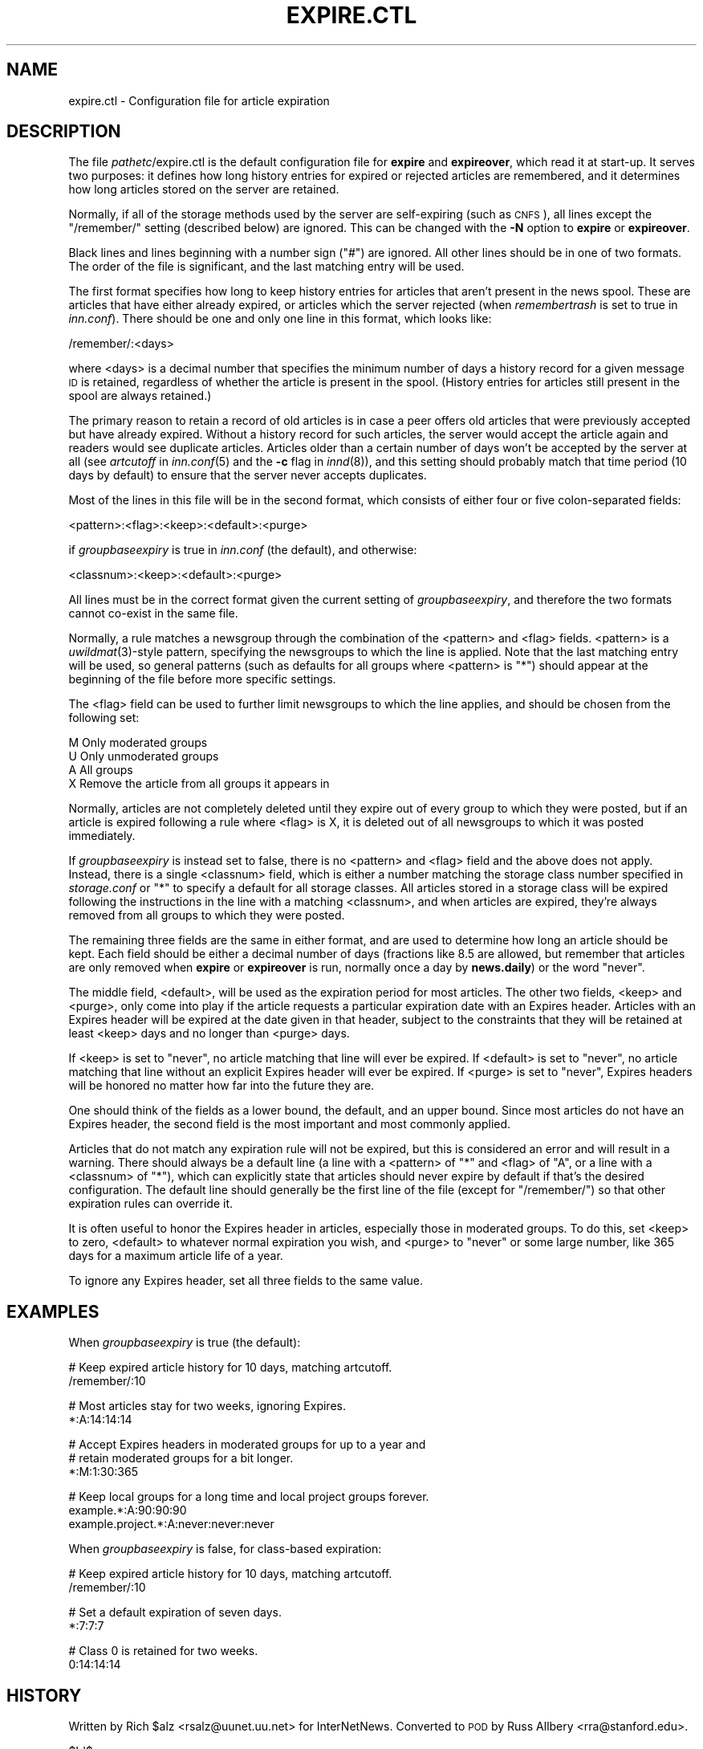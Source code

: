 .\" Automatically generated by Pod::Man v1.36, Pod::Parser v1.13
.\"
.\" Standard preamble:
.\" ========================================================================
.de Sh \" Subsection heading
.br
.if t .Sp
.ne 5
.PP
\fB\\$1\fR
.PP
..
.de Sp \" Vertical space (when we can't use .PP)
.if t .sp .5v
.if n .sp
..
.de Vb \" Begin verbatim text
.ft CW
.nf
.ne \\$1
..
.de Ve \" End verbatim text
.ft R
.fi
..
.\" Set up some character translations and predefined strings.  \*(-- will
.\" give an unbreakable dash, \*(PI will give pi, \*(L" will give a left
.\" double quote, and \*(R" will give a right double quote.  | will give a
.\" real vertical bar.  \*(C+ will give a nicer C++.  Capital omega is used to
.\" do unbreakable dashes and therefore won't be available.  \*(C` and \*(C'
.\" expand to `' in nroff, nothing in troff, for use with C<>.
.tr \(*W-|\(bv\*(Tr
.ds C+ C\v'-.1v'\h'-1p'\s-2+\h'-1p'+\s0\v'.1v'\h'-1p'
.ie n \{\
.    ds -- \(*W-
.    ds PI pi
.    if (\n(.H=4u)&(1m=24u) .ds -- \(*W\h'-12u'\(*W\h'-12u'-\" diablo 10 pitch
.    if (\n(.H=4u)&(1m=20u) .ds -- \(*W\h'-12u'\(*W\h'-8u'-\"  diablo 12 pitch
.    ds L" ""
.    ds R" ""
.    ds C` ""
.    ds C' ""
'br\}
.el\{\
.    ds -- \|\(em\|
.    ds PI \(*p
.    ds L" ``
.    ds R" ''
'br\}
.\"
.\" If the F register is turned on, we'll generate index entries on stderr for
.\" titles (.TH), headers (.SH), subsections (.Sh), items (.Ip), and index
.\" entries marked with X<> in POD.  Of course, you'll have to process the
.\" output yourself in some meaningful fashion.
.if \nF \{\
.    de IX
.    tm Index:\\$1\t\\n%\t"\\$2"
..
.    nr % 0
.    rr F
.\}
.\"
.\" For nroff, turn off justification.  Always turn off hyphenation; it makes
.\" way too many mistakes in technical documents.
.hy 0
.if n .na
.\"
.\" Accent mark definitions (@(#)ms.acc 1.5 88/02/08 SMI; from UCB 4.2).
.\" Fear.  Run.  Save yourself.  No user-serviceable parts.
.    \" fudge factors for nroff and troff
.if n \{\
.    ds #H 0
.    ds #V .8m
.    ds #F .3m
.    ds #[ \f1
.    ds #] \fP
.\}
.if t \{\
.    ds #H ((1u-(\\\\n(.fu%2u))*.13m)
.    ds #V .6m
.    ds #F 0
.    ds #[ \&
.    ds #] \&
.\}
.    \" simple accents for nroff and troff
.if n \{\
.    ds ' \&
.    ds ` \&
.    ds ^ \&
.    ds , \&
.    ds ~ ~
.    ds /
.\}
.if t \{\
.    ds ' \\k:\h'-(\\n(.wu*8/10-\*(#H)'\'\h"|\\n:u"
.    ds ` \\k:\h'-(\\n(.wu*8/10-\*(#H)'\`\h'|\\n:u'
.    ds ^ \\k:\h'-(\\n(.wu*10/11-\*(#H)'^\h'|\\n:u'
.    ds , \\k:\h'-(\\n(.wu*8/10)',\h'|\\n:u'
.    ds ~ \\k:\h'-(\\n(.wu-\*(#H-.1m)'~\h'|\\n:u'
.    ds / \\k:\h'-(\\n(.wu*8/10-\*(#H)'\z\(sl\h'|\\n:u'
.\}
.    \" troff and (daisy-wheel) nroff accents
.ds : \\k:\h'-(\\n(.wu*8/10-\*(#H+.1m+\*(#F)'\v'-\*(#V'\z.\h'.2m+\*(#F'.\h'|\\n:u'\v'\*(#V'
.ds 8 \h'\*(#H'\(*b\h'-\*(#H'
.ds o \\k:\h'-(\\n(.wu+\w'\(de'u-\*(#H)/2u'\v'-.3n'\*(#[\z\(de\v'.3n'\h'|\\n:u'\*(#]
.ds d- \h'\*(#H'\(pd\h'-\w'~'u'\v'-.25m'\f2\(hy\fP\v'.25m'\h'-\*(#H'
.ds D- D\\k:\h'-\w'D'u'\v'-.11m'\z\(hy\v'.11m'\h'|\\n:u'
.ds th \*(#[\v'.3m'\s+1I\s-1\v'-.3m'\h'-(\w'I'u*2/3)'\s-1o\s+1\*(#]
.ds Th \*(#[\s+2I\s-2\h'-\w'I'u*3/5'\v'-.3m'o\v'.3m'\*(#]
.ds ae a\h'-(\w'a'u*4/10)'e
.ds Ae A\h'-(\w'A'u*4/10)'E
.    \" corrections for vroff
.if v .ds ~ \\k:\h'-(\\n(.wu*9/10-\*(#H)'\s-2\u~\d\s+2\h'|\\n:u'
.if v .ds ^ \\k:\h'-(\\n(.wu*10/11-\*(#H)'\v'-.4m'^\v'.4m'\h'|\\n:u'
.    \" for low resolution devices (crt and lpr)
.if \n(.H>23 .if \n(.V>19 \
\{\
.    ds : e
.    ds 8 ss
.    ds o a
.    ds d- d\h'-1'\(ga
.    ds D- D\h'-1'\(hy
.    ds th \o'bp'
.    ds Th \o'LP'
.    ds ae ae
.    ds Ae AE
.\}
.rm #[ #] #H #V #F C
.\" ========================================================================
.\"
.IX Title "EXPIRE.CTL 5"
.TH EXPIRE.CTL 5 "2003-04-06" "INN 2.4.0" "InterNetNews Documentation"
.SH "NAME"
expire.ctl \- Configuration file for article expiration
.SH "DESCRIPTION"
.IX Header "DESCRIPTION"
The file \fIpathetc\fR/expire.ctl is the default configuration file for
\&\fBexpire\fR and \fBexpireover\fR, which read it at start\-up.  It serves two
purposes:  it defines how long history entries for expired or rejected
articles are remembered, and it determines how long articles stored on the
server are retained.
.PP
Normally, if all of the storage methods used by the server are
self-expiring (such as \s-1CNFS\s0), all lines except the \f(CW\*(C`/remember/\*(C'\fR setting
(described below) are ignored.  This can be changed with the \fB\-N\fR option
to \fBexpire\fR or \fBexpireover\fR.
.PP
Black lines and lines beginning with a number sign (\f(CW\*(C`#\*(C'\fR) are ignored.
All other lines should be in one of two formats.  The order of the file is
significant, and the last matching entry will be used.
.PP
The first format specifies how long to keep history entries for articles
that aren't present in the news spool.  These are articles that have
either already expired, or articles which the server rejected (when
\&\fIremembertrash\fR is set to true in \fIinn.conf\fR).  There should be one and
only one line in this format, which looks like:
.PP
.Vb 1
\&    /remember/:<days>
.Ve
.PP
where <days> is a decimal number that specifies the minimum number of days
a history record for a given message \s-1ID\s0 is retained, regardless of whether
the article is present in the spool.  (History entries for articles still
present in the spool are always retained.)
.PP
The primary reason to retain a record of old articles is in case a peer
offers old articles that were previously accepted but have already
expired.  Without a history record for such articles, the server would
accept the article again and readers would see duplicate articles.
Articles older than a certain number of days won't be accepted by the
server at all (see \fIartcutoff\fR in \fIinn.conf\fR\|(5) and the \fB\-c\fR flag in
\&\fIinnd\fR\|(8)), and this setting should probably match that time period (10 days
by default) to ensure that the server never accepts duplicates.
.PP
Most of the lines in this file will be in the second format, which
consists of either four or five colon-separated fields:
.PP
.Vb 1
\&    <pattern>:<flag>:<keep>:<default>:<purge>
.Ve
.PP
if \fIgroupbaseexpiry\fR is true in \fIinn.conf\fR (the default), and otherwise:
.PP
.Vb 1
\&    <classnum>:<keep>:<default>:<purge>
.Ve
.PP
All lines must be in the correct format given the current setting of
\&\fIgroupbaseexpiry\fR, and therefore the two formats cannot co-exist in the
same file.
.PP
Normally, a rule matches a newsgroup through the combination of the
<pattern> and <flag> fields.  <pattern> is a \fIuwildmat\fR\|(3)\-style pattern,
specifying the newsgroups to which the line is applied.  Note that the
last matching entry will be used, so general patterns (such as defaults
for all groups where <pattern> is \f(CW\*(C`*\*(C'\fR) should appear at the beginning of
the file before more specific settings.
.PP
The <flag> field can be used to further limit newsgroups to which the line
applies, and should be chosen from the following set:
.PP
.Vb 4
\&    M   Only moderated groups
\&    U   Only unmoderated groups
\&    A   All groups
\&    X   Remove the article from all groups it appears in
.Ve
.PP
Normally, articles are not completely deleted until they expire out of
every group to which they were posted, but if an article is expired
following a rule where <flag> is X, it is deleted out of all newsgroups to
which it was posted immediately.
.PP
If \fIgroupbaseexpiry\fR is instead set to false, there is no <pattern> and
<flag> field and the above does not apply.  Instead, there is a single
<classnum> field, which is either a number matching the storage class
number specified in \fIstorage.conf\fR or \f(CW\*(C`*\*(C'\fR to specify a default for all
storage classes.  All articles stored in a storage class will be expired
following the instructions in the line with a matching <classnum>, and
when articles are expired, they're always removed from all groups to which
they were posted.
.PP
The remaining three fields are the same in either format, and are used to
determine how long an article should be kept.  Each field should be either
a decimal number of days (fractions like \f(CW8.5\fR are allowed, but remember
that articles are only removed when \fBexpire\fR or \fBexpireover\fR is run,
normally once a day by \fBnews.daily\fR) or the word \f(CW\*(C`never\*(C'\fR.
.PP
The middle field, <default>, will be used as the expiration period for
most articles.  The other two fields, <keep> and <purge>, only come into
play if the article requests a particular expiration date with an Expires
header.  Articles with an Expires header will be expired at the date given
in that header, subject to the constraints that they will be retained at
least <keep> days and no longer than <purge> days.
.PP
If <keep> is set to \f(CW\*(C`never\*(C'\fR, no article matching that line will ever be
expired.  If <default> is set to \f(CW\*(C`never\*(C'\fR, no article matching that line
without an explicit Expires header will ever be expired.  If <purge> is
set to \f(CW\*(C`never\*(C'\fR, Expires headers will be honored no matter how far into
the future they are.
.PP
One should think of the fields as a lower bound, the default, and an upper
bound.  Since most articles do not have an Expires header, the second
field is the most important and most commonly applied.
.PP
Articles that do not match any expiration rule will not be expired, but
this is considered an error and will result in a warning.  There should
always be a default line (a line with a <pattern> of \f(CW\*(C`*\*(C'\fR and <flag> of
\&\f(CW\*(C`A\*(C'\fR, or a line with a <classnum> of \f(CW\*(C`*\*(C'\fR), which can explicitly state
that articles should never expire by default if that's the desired
configuration.  The default line should generally be the first line of the
file (except for \f(CW\*(C`/remember/\*(C'\fR) so that other expiration rules can
override it.
.PP
It is often useful to honor the Expires header in articles, especially
those in moderated groups.  To do this, set <keep> to zero, <default> to
whatever normal expiration you wish, and <purge> to \f(CW\*(C`never\*(C'\fR or some large
number, like 365 days for a maximum article life of a year.
.PP
To ignore any Expires header, set all three fields to the same value.
.SH "EXAMPLES"
.IX Header "EXAMPLES"
When \fIgroupbaseexpiry\fR is true (the default):
.PP
.Vb 2
\&    # Keep expired article history for 10 days, matching artcutoff.
\&    /remember/:10
.Ve
.PP
.Vb 2
\&    # Most articles stay for two weeks, ignoring Expires.
\&    *:A:14:14:14
.Ve
.PP
.Vb 3
\&    # Accept Expires headers in moderated groups for up to a year and
\&    # retain moderated groups for a bit longer.
\&    *:M:1:30:365
.Ve
.PP
.Vb 3
\&    # Keep local groups for a long time and local project groups forever.
\&    example.*:A:90:90:90
\&    example.project.*:A:never:never:never
.Ve
.PP
When \fIgroupbaseexpiry\fR is false, for class-based expiration:
.PP
.Vb 2
\&    # Keep expired article history for 10 days, matching artcutoff.
\&    /remember/:10
.Ve
.PP
.Vb 2
\&    # Set a default expiration of seven days.
\&    *:7:7:7
.Ve
.PP
.Vb 2
\&    # Class 0 is retained for two weeks.
\&    0:14:14:14
.Ve
.SH "HISTORY"
.IX Header "HISTORY"
Written by Rich \f(CW$alz\fR <rsalz@uunet.uu.net> for InterNetNews.  Converted to
\&\s-1POD\s0 by Russ Allbery <rra@stanford.edu>.
.PP
$Id$
.SH "SEE ALSO"
.IX Header "SEE ALSO"
\&\fIexpire\fR\|(8), \fIexpireover\fR\|(8), \fIinn.conf\fR\|(5), \fIinnd\fR\|(8), \fInews.daily\fR\|(8),
\&\fIstorage.conf\fR\|(5), \fIuwildmat\fR\|(3)
